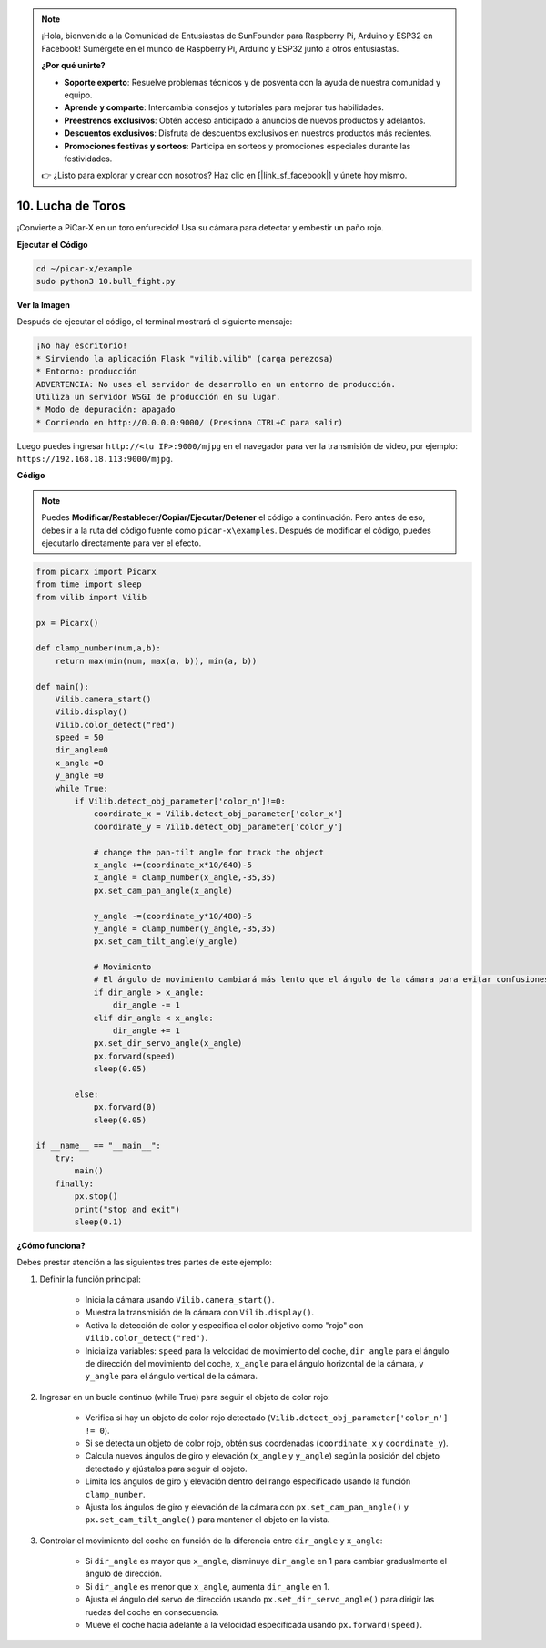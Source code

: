 .. note::

    ¡Hola, bienvenido a la Comunidad de Entusiastas de SunFounder para Raspberry Pi, Arduino y ESP32 en Facebook! Sumérgete en el mundo de Raspberry Pi, Arduino y ESP32 junto a otros entusiastas.

    **¿Por qué unirte?**

    - **Soporte experto**: Resuelve problemas técnicos y de posventa con la ayuda de nuestra comunidad y equipo.
    - **Aprende y comparte**: Intercambia consejos y tutoriales para mejorar tus habilidades.
    - **Preestrenos exclusivos**: Obtén acceso anticipado a anuncios de nuevos productos y adelantos.
    - **Descuentos exclusivos**: Disfruta de descuentos exclusivos en nuestros productos más recientes.
    - **Promociones festivas y sorteos**: Participa en sorteos y promociones especiales durante las festividades.

    👉 ¿Listo para explorar y crear con nosotros? Haz clic en [|link_sf_facebook|] y únete hoy mismo.

.. _py_bull_fight:

10. Lucha de Toros
=============================

¡Convierte a PiCar-X en un toro enfurecido! Usa su cámara para detectar y embestir un paño rojo.


**Ejecutar el Código**

.. raw:: html

    <run></run>

.. code-block::

    cd ~/picar-x/example
    sudo python3 10.bull_fight.py


**Ver la Imagen**

Después de ejecutar el código, el terminal mostrará el siguiente mensaje:

.. code-block::

    ¡No hay escritorio!
    * Sirviendo la aplicación Flask "vilib.vilib" (carga perezosa)
    * Entorno: producción
    ADVERTENCIA: No uses el servidor de desarrollo en un entorno de producción.
    Utiliza un servidor WSGI de producción en su lugar.
    * Modo de depuración: apagado
    * Corriendo en http://0.0.0.0:9000/ (Presiona CTRL+C para salir)

Luego puedes ingresar ``http://<tu IP>:9000/mjpg`` en el navegador para ver la transmisión de video, por ejemplo: ``https://192.168.18.113:9000/mjpg``.

.. image:: img/display.png

**Código**

.. note::
    Puedes **Modificar/Restablecer/Copiar/Ejecutar/Detener** el código a continuación. Pero antes de eso, debes ir a la ruta del código fuente como ``picar-x\examples``. Después de modificar el código, puedes ejecutarlo directamente para ver el efecto.

.. raw:: html

    <run></run>

.. code-block:: python

    from picarx import Picarx
    from time import sleep
    from vilib import Vilib

    px = Picarx()

    def clamp_number(num,a,b):
        return max(min(num, max(a, b)), min(a, b))

    def main():
        Vilib.camera_start()
        Vilib.display()
        Vilib.color_detect("red")
        speed = 50
        dir_angle=0
        x_angle =0
        y_angle =0
        while True:
            if Vilib.detect_obj_parameter['color_n']!=0:
                coordinate_x = Vilib.detect_obj_parameter['color_x']
                coordinate_y = Vilib.detect_obj_parameter['color_y']
                
                # change the pan-tilt angle for track the object
                x_angle +=(coordinate_x*10/640)-5
                x_angle = clamp_number(x_angle,-35,35)
                px.set_cam_pan_angle(x_angle)

                y_angle -=(coordinate_y*10/480)-5
                y_angle = clamp_number(y_angle,-35,35)
                px.set_cam_tilt_angle(y_angle)

                # Movimiento
                # El ángulo de movimiento cambiará más lento que el ángulo de la cámara para evitar confusiones cuando la imagen cambie a alta velocidad.
                if dir_angle > x_angle:
                    dir_angle -= 1
                elif dir_angle < x_angle:
                    dir_angle += 1
                px.set_dir_servo_angle(x_angle)
                px.forward(speed)
                sleep(0.05)

            else:
                px.forward(0)
                sleep(0.05)

    if __name__ == "__main__":
        try:
            main()
        finally:
            px.stop()
            print("stop and exit")
            sleep(0.1)

**¿Cómo funciona?**

Debes prestar atención a las siguientes tres partes de este ejemplo:

1. Definir la función principal:

    * Inicia la cámara usando ``Vilib.camera_start()``.
    * Muestra la transmisión de la cámara con ``Vilib.display()``.
    * Activa la detección de color y especifica el color objetivo como "rojo" con ``Vilib.color_detect("red")``.
    * Inicializa variables: ``speed`` para la velocidad de movimiento del coche, ``dir_angle`` para el ángulo de dirección del movimiento del coche, ``x_angle`` para el ángulo horizontal de la cámara, y ``y_angle`` para el ángulo vertical de la cámara.

2. Ingresar en un bucle continuo (while True) para seguir el objeto de color rojo:

    * Verifica si hay un objeto de color rojo detectado (``Vilib.detect_obj_parameter['color_n'] != 0``).
    * Si se detecta un objeto de color rojo, obtén sus coordenadas (``coordinate_x`` y ``coordinate_y``).
    * Calcula nuevos ángulos de giro y elevación (``x_angle`` y ``y_angle``) según la posición del objeto detectado y ajústalos para seguir el objeto.
    * Limita los ángulos de giro y elevación dentro del rango especificado usando la función ``clamp_number``.
    * Ajusta los ángulos de giro y elevación de la cámara con ``px.set_cam_pan_angle()`` y ``px.set_cam_tilt_angle()`` para mantener el objeto en la vista.

3. Controlar el movimiento del coche en función de la diferencia entre ``dir_angle`` y ``x_angle``:

    * Si ``dir_angle`` es mayor que ``x_angle``, disminuye ``dir_angle`` en 1 para cambiar gradualmente el ángulo de dirección.
    * Si ``dir_angle`` es menor que ``x_angle``, aumenta ``dir_angle`` en 1.
    * Ajusta el ángulo del servo de dirección usando ``px.set_dir_servo_angle()`` para dirigir las ruedas del coche en consecuencia.
    * Mueve el coche hacia adelante a la velocidad especificada usando ``px.forward(speed)``.

